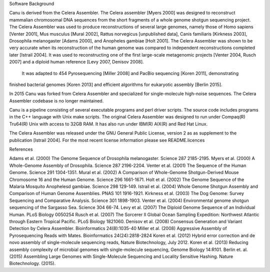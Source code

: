 Software Background

Canu is derived from the Celera Assembler. The Celera assembler [Myers 2000] 
was designed to reconstruct mammalian 
chromosomal DNA sequences from the short fragments of a whole genome shotgun 
sequencing project. The Celera Assembler was used to produce reconstructions of 
several large genomes, namely those of Homo sapiens [Venter 2001], Mus musculus 
[Mural 2002], Rattus norvegicus [unpublished data], Canis familiaris [Kirkness 
2003], Drosophila melanogaster [Adams 2000], and Anopheles gambiae [Holt 2001]. 
The Celera Assembler was shown to be very accurate when its reconstruction of 
the human genome was compared to independent reconstructions completed later 
[Istrail 2004]. It was used to reconstructing one of the first large-scale
metagenomic projects [Venter 2004, Rusch 2007] and a diploid human reference [Levy 2007, Denisov 2008].
 It was adapted to 454 Pyrosequencing [Miller 2008] and PacBio sequencing [Koren 2011], demonstrating 
finished bacterial genomes [Koren 2013] and efficient algorithms for eukaryotic assembly [Berlin 2015].

In 2015 Canu was forked from Celera Assembler and specialized for single-molecule
high-noise sequences. The Celera Assembler codebase is no longer maintained.

Canu is a pipeline consisting of several executable programs and perl driver scripts.
The source code includes programs in the C++ language with Unix make scripts. The original
Celera Assembler was designed to run under Compaq(R) Tru64(R) Unix with access to 32GB 
RAM. It has also run under IBM(R) AIX(R) and Red Hat Linux. 

The Celera Assembler was released under the GNU General Public License, version 2 as as supplement
to the publication [Istrail 2004]. For the most recent license information please see
README.licences

References

Adams et al. (2000) The Genome Sequence of Drosophila melanogaster. Science 287 2185-2195.
Myers et al. (2000) A Whole-Genome Assembly of Drosophila. Science 287 2196-2204.
Venter et al. (2001) The Sequence of the Human Genome. Science 291 1304-1351.
Mural et al. (2002) A Comparison of Whole-Genome Shotgun-Derived Mouse Chromosome 16 and the Human Genome. Science 296 1661-1671.
Holt et al. (2002) The Genome Sequence of the Malaria Mosquito Anophelesd gambiae. Science 298 129-149.
Istrail et al. (2004) Whole Genome Shotgun Assembly and Comparison of Human Genome Assemblies. PNAS 101 1916-1921.
Kirkness et al. (2003) The Dog Genome: Survey Sequencing and Comparative Analysis. Science 301 1898-1903.
Venter et al. (2004) Environmental genome shotgun sequencing of the Sargasso Sea. Science 304 66-74.
Levy et al. (2007) The Diploid Genome Sequence of an Individual Human. PLoS Biology 0050254
Rusch et al. (2007) The Sorcerer II Global Ocean Sampling Expedition: Northwest Atlantic through Eastern Tropical Pacific. PLoS Biology 1821060.
Denisov et al. (2008) Consensus Generation and Variant Detection by Celera Assembler. Bioinformatics 24(8):1035-40
Miller et al. (2008) Aggressive Assembly of Pyrosequencing Reads with Mates. Bioinformatics 24(24):2818-2824
Koren et al. (2012) Hybrid error correction and de novo assembly of single-molecule sequencing reads, Nature Biotechnology, July 2012.
Koren et al. (2013) Reducing assembly complexity of microbial genomes with single-molecule sequencing, Genome Biology 14:R101.
Berlin et. al. (2015) Assembling Large Genomes with Single-Molecule Sequencing and Locality Sensitive Hashing. Nature Biotechnology. (2015).
